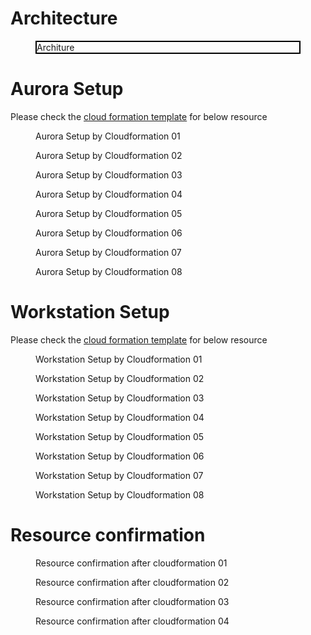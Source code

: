 * Architecture
  #+CAPTION: Architure
  #+ATTR_HTML: :width 800 :style border:2px solid black;
  [[./png/architecture.aurora.png]]
* Aurora Setup
  Please check the [[s3://tidb.cloudformation.template/aurora/aurora.yaml][cloud formation template]] for below resource
   #+CAPTION: Aurora Setup by Cloudformation 01
   #+attr_html: :width 800px
   #+attr_latex: :width 800px
   [[./png/tidb2aurora/aurora.stack.01.png]]
   #+CAPTION: Aurora Setup by Cloudformation 02
   #+attr_html: :width 800px
   #+attr_latex: :width 800px
   [[./png/tidb2aurora/aurora.stack.02.png]]
   #+CAPTION: Aurora Setup by Cloudformation 03
   #+attr_html: :width 800px
   #+attr_latex: :width 800px
   [[./png/tidb2aurora/aurora.stack.03.png]]
   #+CAPTION: Aurora Setup by Cloudformation 04
   #+attr_html: :width 800px
   #+attr_latex: :width 800px
   [[./png/tidb2aurora/aurora.stack.04.png]]
   #+CAPTION: Aurora Setup by Cloudformation 05
   #+attr_html: :width 800px
   #+attr_latex: :width 800px
   [[./png/tidb2aurora/aurora.stack.05.png]]
   #+CAPTION: Aurora Setup by Cloudformation 06
   #+attr_html: :width 800px
   #+attr_latex: :width 800px
   [[./png/tidb2aurora/aurora.stack.06.png]]
   #+CAPTION: Aurora Setup by Cloudformation 07
   #+attr_html: :width 800px
   #+attr_latex: :width 800px
   [[./png/tidb2aurora/aurora.stack.07.png]]
   #+CAPTION: Aurora Setup by Cloudformation 08
   #+attr_html: :width 800px
   #+attr_latex: :width 800px
   [[./png/tidb2aurora/aurora.stack.08.png]]
* Workstation Setup
    Please check the [[s3://tidb.cloudformation.template/common/workstation.yaml][cloud formation template]] for below resource
   #+CAPTION: Workstation Setup by Cloudformation 01
   #+attr_html: :width 800px
   #+attr_latex: :width 800px
   [[./png/tidb2aurora/ws.stack.01.png]]
   #+CAPTION: Workstation Setup by Cloudformation 02
   #+attr_html: :width 800px
   #+attr_latex: :width 800px
   [[./png/tidb2aurora/ws.stack.02.png]]
   #+CAPTION: Workstation Setup by Cloudformation 03
   #+attr_html: :width 800px
   #+attr_latex: :width 800px
   [[./png/tidb2aurora/ws.stack.03.png]]
   #+CAPTION: Workstation Setup by Cloudformation 04
   #+attr_html: :width 800px
   #+attr_latex: :width 800px
   [[./png/tidb2aurora/ws.stack.04.png]]
   #+CAPTION: Workstation Setup by Cloudformation 05
   #+attr_html: :width 800px
   #+attr_latex: :width 800px
   [[./png/tidb2aurora/ws.stack.05.png]]
   #+CAPTION: Workstation Setup by Cloudformation 06
   #+attr_html: :width 800px
   #+attr_latex: :width 800px
   [[./png/tidb2aurora/ws.stack.06.png]]
   #+CAPTION: Workstation Setup by Cloudformation 07
   #+attr_html: :width 800px
   #+attr_latex: :width 800px
   [[./png/tidb2aurora/ws.stack.07.png]]
   #+CAPTION: Workstation Setup by Cloudformation 08
   #+attr_html: :width 800px
   #+attr_latex: :width 800px
   [[./png/tidb2aurora/ws.stack.08.png]]
* Resource confirmation
   #+CAPTION: Resource confirmation after cloudformation 01
   #+attr_html: :width 800px
   #+attr_latex: :width 800px
   [[./png/tidb2aurora/stack.01.png]]
   #+CAPTION: Resource confirmation after cloudformation 02
   #+attr_html: :width 800px
   #+attr_latex: :width 800px
   [[./png/tidb2aurora/stack.02.png]]
   #+CAPTION: Resource confirmation after cloudformation 03
   #+attr_html: :width 800px
   #+attr_latex: :width 800px
   [[./png/tidb2aurora/stack.03.png]]
   #+CAPTION: Resource confirmation after cloudformation 04
   #+attr_html: :width 800px
   #+attr_latex: :width 800px
   [[./png/tidb2aurora/stack.04.png]]

